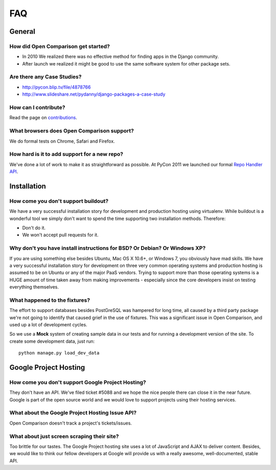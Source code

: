 ===
FAQ
===

General
=======

How did Open Comparison get started?
------------------------------------

* In 2010 We realized there was no effective method for finding apps in the Django community.
* After launch we realized it might be good to use the same software system for other package sets.

Are there any Case Studies?
---------------------------

* http://pycon.blip.tv/file/4878766
* http://www.slideshare.net/pydanny/django-packages-a-case-study

How can I contribute?
----------------------

Read the page on contributions_. 

What browsers does Open Comparison support?
-------------------------------------------

We do formal tests on Chrome, Safari and Firefox.

How hard is it to add support for a new repo?
----------------------------------------------

We've done a lot of work to make it as straightforward as possible. At PyCon 2011 we launched our formal `Repo Handler API`_.

Installation
============

How come you don't support buildout?
------------------------------------

We have a very successful installation story for development and production hosting using virtualenv. While buildout is a wonderful tool we simply don't want to spend the time supporting two installation methods. Therefore:

* Don't do it.
* We won't accept pull requests for it.

Why don't you have install instructions for BSD? Or Debian? Or Windows XP?
--------------------------------------------------------------------------

If you are using something else besides Ubuntu, Mac OS X 10.6+, or Windows 7, you obviously have mad skills. We have a very successful installation story for development on three very common operating systems and production hosting is assumed to be on Ubuntu or any of the major PaaS vendors. Trying to support more than those operating systems is a HUGE amount of time taken away from making improvements - especially since the core developers insist on testing everything themselves.

What happened to the fixtures?
------------------------------

The effort to support databases besides PostGreSQL was hampered for long time, all caused by a third party package we're not going to identify that caused grief in the use of fixtures. This was a significant issue in Open Comparison, and used up a lot of development cycles. 

So we use a **Mock** system of creating sample data in our tests and for running a development version of the site. To create some development data, just run::

    python manage.py load_dev_data

Google Project Hosting
======================

How come you don't support Google Project Hosting?
---------------------------------------------------

They don't have an API. We've filed ticket #5088 and we hope the nice people there can close it in the near future. Google is part of the open source world and we would love to support projects using their hosting services.

What about the Google Project Hosting Issue API?
------------------------------------------------

Open Comparison doesn't track a project's tickets/issues.

What about just screen scraping their site?
--------------------------------------------

Too brittle for our tastes. The Google Project hosting site uses a lot of JavaScript and AJAX to deliver content. Besides, we would like to think our fellow developers at Google will provide us with a really awesome, well-documented, stable API.

.. _contributions: contributing.html
.. _Repo Handler API: repo_handlers.html
